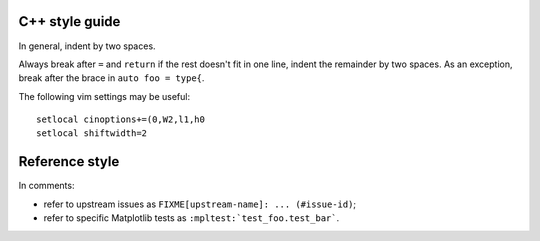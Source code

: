 C++ style guide
===============

In general, indent by two spaces.

Always break after ``=`` and ``return`` if the rest doesn't fit in one line,
indent the remainder by two spaces.  As an exception, break after the brace in
``auto foo = type{``.

The following vim settings may be useful::

   setlocal cinoptions+=(0,W2,l1,h0
   setlocal shiftwidth=2

Reference style
===============

In comments:

- refer to upstream issues as ``FIXME[upstream-name]: ... (#issue-id)``;
- refer to specific Matplotlib tests as ``:mpltest:`test_foo.test_bar```.
